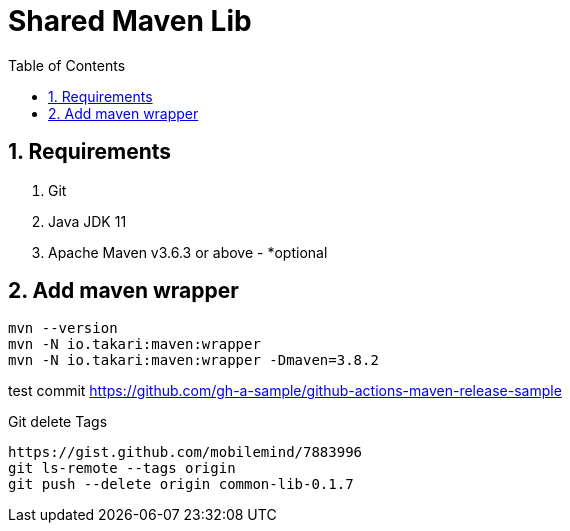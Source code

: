 = Shared Maven Lib
:icons: font
:sectnums:
:sectnumlevels: 5
:toc: left
:toclevels: 4
:toc-title: Table of Contents

== Requirements

. Git
. Java JDK 11
. Apache Maven v3.6.3 or above - *optional

== Add maven wrapper

```bash
mvn --version
mvn -N io.takari:maven:wrapper
mvn -N io.takari:maven:wrapper -Dmaven=3.8.2
```

//-Ddetail=true


test commit
https://github.com/gh-a-sample/github-actions-maven-release-sample


Git delete Tags

```bash
https://gist.github.com/mobilemind/7883996
git ls-remote --tags origin
git push --delete origin common-lib-0.1.7
```